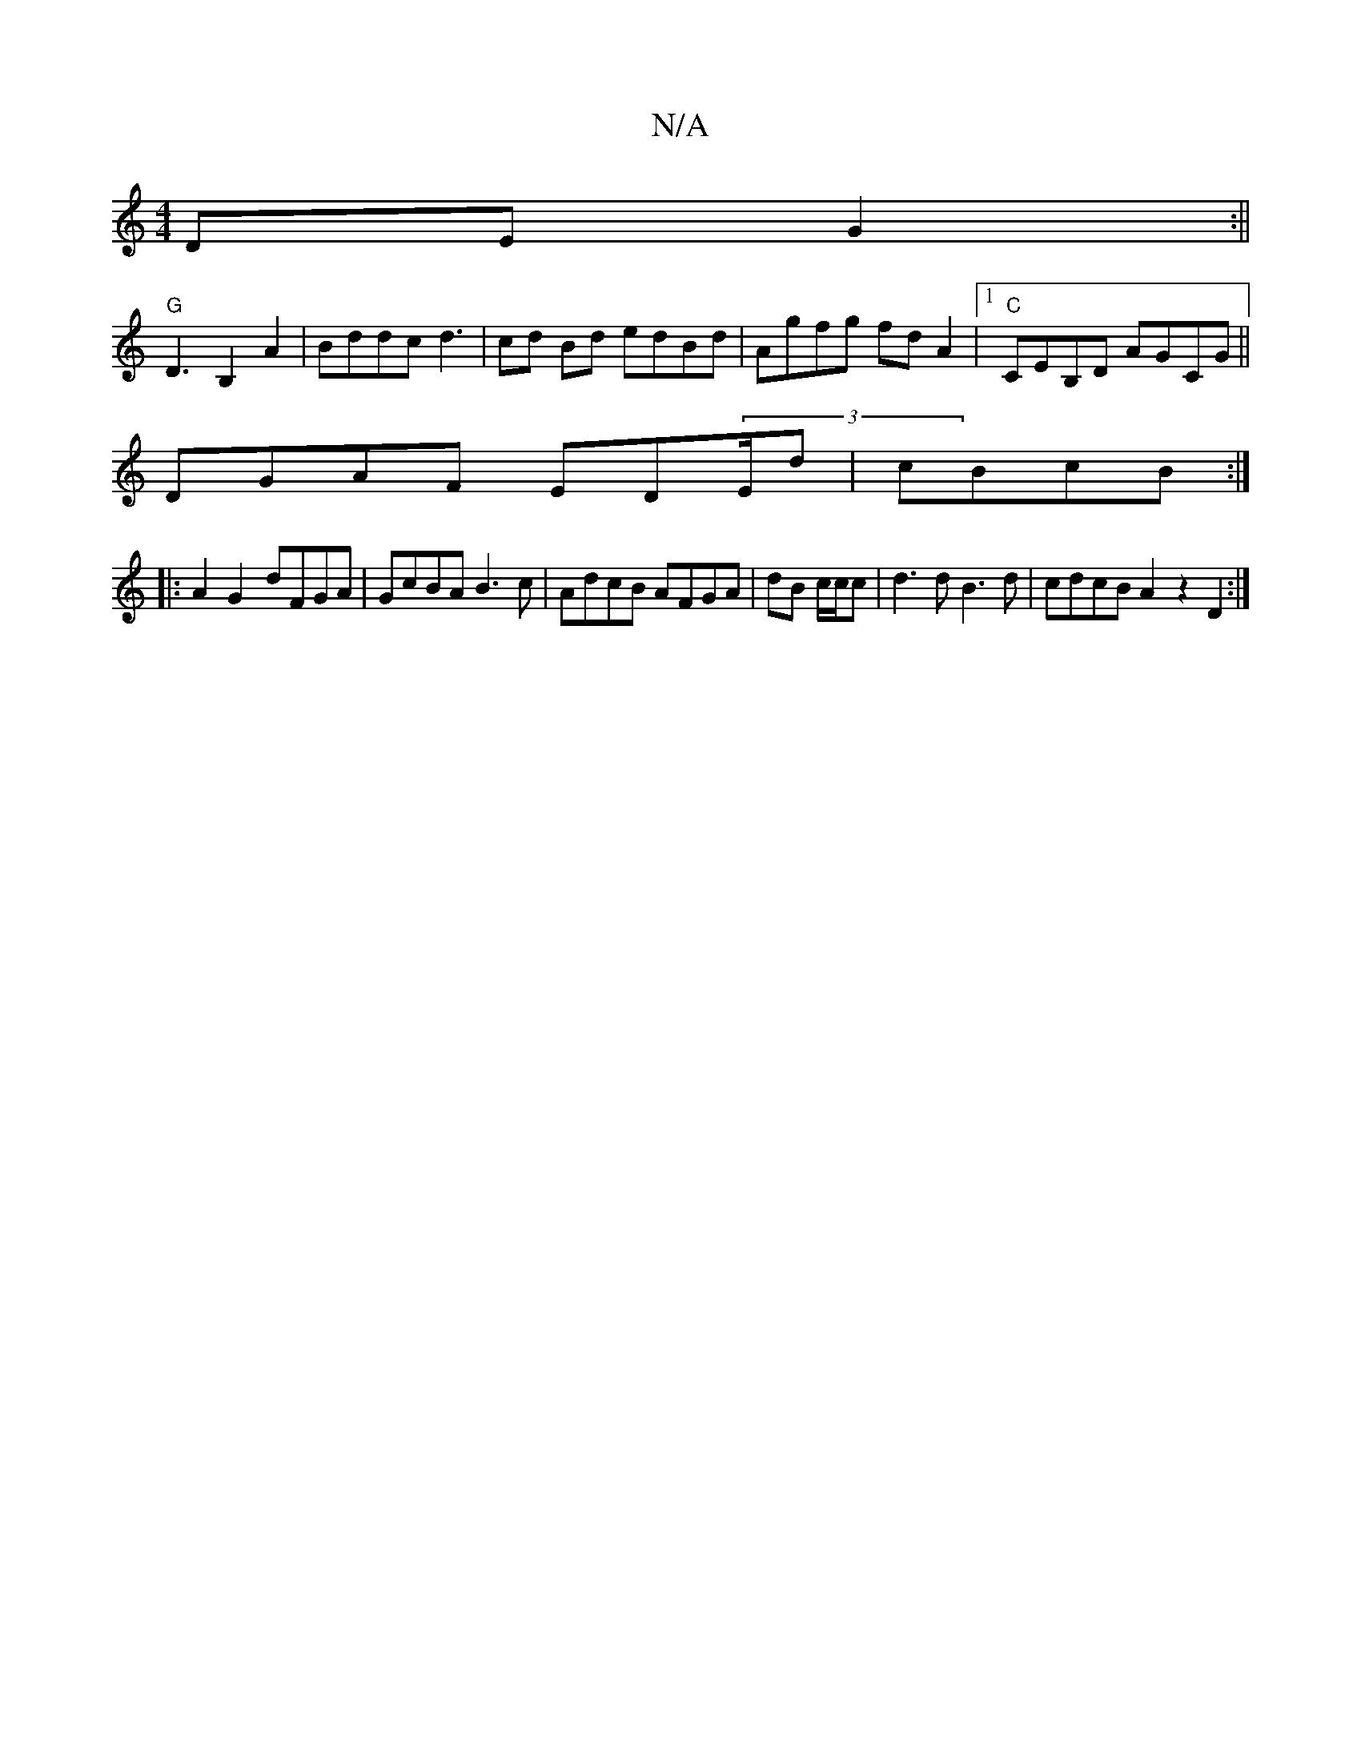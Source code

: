 X:1
T:N/A
M:4/4
R:N/A
K:Cmajor
DEG2:||
"G"D3 B,2 A2 | Bddc d3|cd Bd edBd|Agfg fdA2|1 "C"CEB,D AGCG||
DGAF ED(3E/d|cBcB :|
|:A2 G2- dFGA| GcBA B3c|AdcB AFGA|dB c/2c/2c|d3d B3 d|cdcB A2 z2 D2 :|

ABc BAG|BGG d2 a | "C"g3e g2ag | "G"G